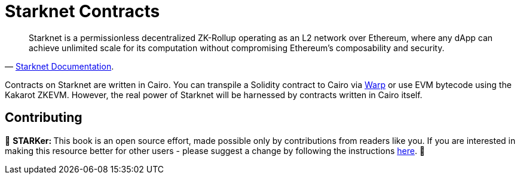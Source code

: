 [id="starknet_contracts"]

= Starknet Contracts

"Starknet is a permissionless decentralized ZK-Rollup operating as an L2 network over Ethereum, where any dApp can achieve unlimited scale for its computation without compromising Ethereum's composability and security."
-- https://starknet.io/docs/hello_starknet/index.html#hello-starknet[Starknet Documentation].

Contracts on Starknet are written in Cairo. You can transpile a Solidity contract to Cairo via https://github.com/NethermindEth/warp[Warp] or use EVM bytecode using the Kakarot ZKEVM. However, the real power of Starknet will be harnessed by contracts written in Cairo itself.

== Contributing

🎯 +++<strong>+++STARKer: +++</strong>+++ This book is an open source effort, made possible only by contributions from readers like you. If you are interested in making this resource better for other users - please suggest a change by following the instructions https://github.com/starknet-edu/starknetbook/blob/antora-front/CONTRIBUTING.adoc[here].
🎯